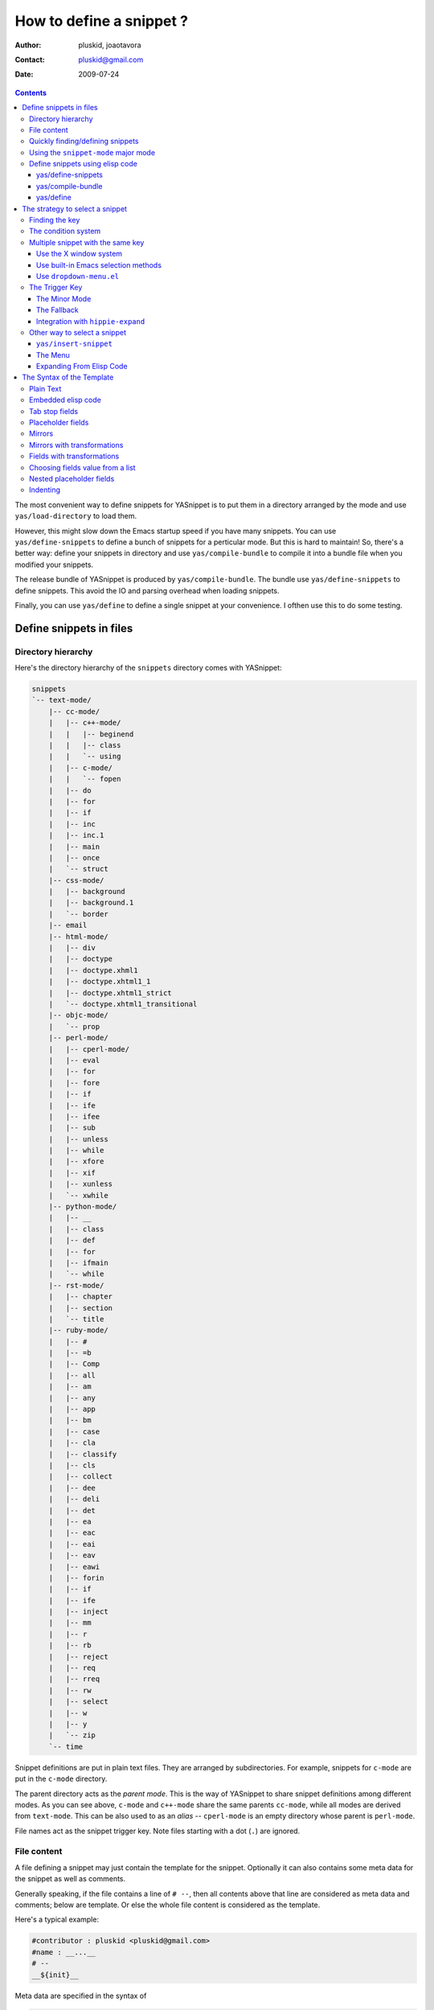 =========================
How to define a snippet ?
=========================

:Author: pluskid, joaotavora
:Contact: pluskid@gmail.com
:Date: 2009-07-24

.. contents::

The most convenient way to define snippets for YASnippet is to put
them in a directory arranged by the mode and use
``yas/load-directory`` to load them. 

However, this might slow down the Emacs startup speed if you have many
snippets. You can use ``yas/define-snippets`` to define a bunch of
snippets for a perticular mode. But this is hard to maintain! So,
there's a better way: define your snippets in directory and use
``yas/compile-bundle`` to compile it into a bundle file when you
modified your snippets.

The release bundle of YASnippet is produced by
``yas/compile-bundle``. The bundle use ``yas/define-snippets`` to
define snippets. This avoid the IO and parsing overhead when loading
snippets.

Finally, you can use ``yas/define`` to define a single snippet at your
convenience. I ofthen use this to do some testing.

Define snippets in files
========================

Directory hierarchy
-------------------

Here's the directory hierarchy of the ``snippets`` directory comes
with YASnippet:

.. sourcecode:: text

  snippets
  `-- text-mode/
      |-- cc-mode/
      |   |-- c++-mode/
      |   |   |-- beginend
      |   |   |-- class
      |   |   `-- using
      |   |-- c-mode/
      |   |   `-- fopen
      |   |-- do
      |   |-- for
      |   |-- if
      |   |-- inc
      |   |-- inc.1
      |   |-- main
      |   |-- once
      |   `-- struct
      |-- css-mode/
      |   |-- background
      |   |-- background.1
      |   `-- border
      |-- email
      |-- html-mode/
      |   |-- div
      |   |-- doctype
      |   |-- doctype.xhml1
      |   |-- doctype.xhtml1_1
      |   |-- doctype.xhtml1_strict
      |   `-- doctype.xhtml1_transitional
      |-- objc-mode/
      |   `-- prop
      |-- perl-mode/
      |   |-- cperl-mode/
      |   |-- eval
      |   |-- for
      |   |-- fore
      |   |-- if
      |   |-- ife
      |   |-- ifee
      |   |-- sub
      |   |-- unless
      |   |-- while
      |   |-- xfore
      |   |-- xif
      |   |-- xunless
      |   `-- xwhile
      |-- python-mode/
      |   |-- __
      |   |-- class
      |   |-- def
      |   |-- for
      |   |-- ifmain
      |   `-- while
      |-- rst-mode/
      |   |-- chapter
      |   |-- section
      |   `-- title
      |-- ruby-mode/
      |   |-- #
      |   |-- =b
      |   |-- Comp
      |   |-- all
      |   |-- am
      |   |-- any
      |   |-- app
      |   |-- bm
      |   |-- case
      |   |-- cla
      |   |-- classify
      |   |-- cls
      |   |-- collect
      |   |-- dee
      |   |-- deli
      |   |-- det
      |   |-- ea
      |   |-- eac
      |   |-- eai
      |   |-- eav
      |   |-- eawi
      |   |-- forin
      |   |-- if
      |   |-- ife
      |   |-- inject
      |   |-- mm
      |   |-- r
      |   |-- rb
      |   |-- reject
      |   |-- req
      |   |-- rreq
      |   |-- rw
      |   |-- select
      |   |-- w
      |   |-- y
      |   `-- zip
      `-- time

Snippet definitions are put in plain text files. They are arranged by
subdirectories. For example, snippets for ``c-mode`` are put in the
``c-mode`` directory.

The parent directory acts as the *parent mode*. This is the way of
YASnippet to share snippet definitions among different modes. As you
can see above, ``c-mode`` and ``c++-mode`` share the same parents
``cc-mode``, while all modes are derived from ``text-mode``. This can
be also used to as an *alias* -- ``cperl-mode`` is an empty directory
whose parent is ``perl-mode``.

File names act as the snippet trigger key. Note files starting with a
dot (``.``) are ignored.

File content
------------

A file defining a snippet may just contain the template for the
snippet. Optionally it can also contains some meta data for the
snippet as well as comments.

Generally speaking, if the file contains a line of ``# --``, then all
contents above that line are considered as meta data and comments;
below are template. Or else the whole file content is considered as
the template.

Here's a typical example:

.. sourcecode:: text

  #contributor : pluskid <pluskid@gmail.com>
  #name : __...__
  # --
  __${init}__

Meta data are specified in the syntax of

.. sourcecode:: text

  #data-name : data value

Any other text above ``# --`` is considered as comment and
ignored. Here's a list of currently supported meta data:

.. image:: images/group.png
   :align: right

* ``name``: The name of the snippet. This is a one-line description of
  the snippet. It will be displayed in the menu. So it's a good idea
  to select a descriptive name fo a snippet -- especially
  distinguishable among similar snippets.
* ``contributor``: The contributor of the snippet.
* ``condition``: The condition of the snippet. This is a piece of
  elisp code. If a snippet has a condition, then it will only be
  expanded when the condition code evaluate to some non-nil value.
* ``key``: The key to expand the snippet. Sometimes the key of a
  snippet is non-ASCII or not valid filename (e.g. contains
  ``/``). One can then define the ``key`` property which will
  overwrite the filename as the key to expand the snippet.
* ``group``: The snippets for a mode can be grouped. Grouped snippets
  will be grouped in sub-menu. This is useful if one has too many
  snippets for a mode which will make the menu too long. ``group``
  property only affect menu construction (See `The Menu`_). Refer to
  the snippets for ``ruby-mode`` for examples. Group can also be
  nested, e.g.  ``control structure.loops`` tells that the snippet is
  under the ``loops`` group which is under the ``control structure``
  group.

Quickly finding/defining snippets
---------------------------------

From version 0.6 upwards there are two ways you can quickly find a
snippet file. Once you find this file it will be set to
``snippet-mode`` (see ahead)

* ``M-x yas/find-snippets``

  Lets you find the snippet file in the directory the snippet was
  loaded from (if it exists) like ``find-file-other-window``. 

* ``M-x yas/visit-snippet-file``

  Prompts you for possible snippet expansions like
  ``yas/insert-snippet``, but instead of expanding it, takes you
  directly to the snippet definition's file, if it exists.


Using the ``snippet-mode`` major mode
-------------------------------------

From version 0.6 upwards there is a major mode ``snippet-mode`` to
edit snippets. You can set the buffer to this mode with ``M-x
snippet-mode``. It provides reasonably useful syntax highlighting.

Two commands are defined in this mode:

* ``M-x yas/load-snippet-buffer``                                     
                                                                
    When editing a snippet, this loads the snippet into the correct
    mode and menu. Bound to ``C-c C-c`` by default while in
    ``snippet-mode``.
                                                                
* ``M-x yas/tryout-snippet``                                          
                                                                
    When editing a snippet, this opens a new empty buffer, sets it to
    the appropriate major mode and inserts the snippet there, so you
    can see what it looks like. This is bound to ``C-c C-t`` while in
    ``snippet-mode``.
    
There are also snippets for making snippets: ``vars``, ``field`` and
``mirror``.

Define snippets using elisp code
--------------------------------

As I mentioned above, you can define snippets directly by writing
elisp code.

yas/define-snippets
~~~~~~~~~~~~~~~~~~~

The basic syntax of ``yas/define-snippets`` is

.. sourcecode:: common-lisp

  (yas/define-snippets MODE SNIPPETS &optional PARENT)

The parameters are self-descriptive. If you specify a ``PARENT``, then
the snippets of the parents may be shared by ``MODE``. Note if you use
this function several times, the later specified ``PARENT`` will
overwrite the original one. However, not specifying a ``PARENT`` won't
erase the original parent.

The ``SNIPPETS`` parameter is a list of snippet definitions. Each
element should have the following form:

.. sourcecode:: common-lisp

  (KEY TEMPLATE NAME CONDITION GROUP)

The ``NAME``, ``CONDITION`` and ``GROUP`` can be omitted if you don't
want to provide one. Here's an example:

.. sourcecode:: common-lisp

  (yas/define-snippets 'c++-mode
  '(
    ("using" "using namespace ${std};
  $0" "using namespace ... " nil)
    ("class" "class ${1:Name}
  {
  public:
      $1($2);
      virtual ~$1();
  };" "class ... { ... }" nil)
    ("beginend" "${1:v}.begin(), $1.end" "v.begin(), v.end()" nil)
    )
  'cc-mode)

The example above is auto-generated code by ``yas/compile-bundle``.

yas/compile-bundle
~~~~~~~~~~~~~~~~~~

``yas/compile-bundle`` can be used to parse the snippets from a
directory hierarchy and translate them into the elisp form. The
translated code is faster to load. Further more, the generated bundle
is a stand-alone file not depending on ``yasnippet.el``. The released
bundles of YASnippet are all generated this way.

The basic syntax of ``yas/compile-bundle`` is

.. sourcecode:: common-lisp

  (yas/compile-bundle &optional yasnippet yasnippet-bundle snippet-roots code dropdown)

As you can see, all the parameters are optional. The default values
for those parameters are convenient for me to produce the default
release bundle:

.. sourcecode:: common-lisp

  (yas/compile-bundle "yasnippet.el"
                      "./yasnippet-bundle.el"
                      '("snippets")
                      "(yas/initialize)"
		      "dropdown-list.el")

The ``snippet-roots`` can be a list of root directories. This is
useful when you have multiple snippet directories (maybe from other
users). The ``code`` parameter can be used to specify your own
customization code instead of the default ``(yas/initialize)``. For
example, you can set ``yas/trigger-key`` to ``(kbd "SPC")`` here if
you like.

From release 0.6 you have to specify the ``dropdown-list.el`` file if
you want it to be a part of the generated bundle.

yas/define
~~~~~~~~~~

The basic syntax for ``yas/define`` is

.. sourcecode:: common-lisp

  (yas/define mode key template &optional name condition group)

This is only a syntax sugar for

.. sourcecode:: common-lisp

  (yas/define-snippets mode
                       (list (list key template name condition group)))

The strategy to select a snippet
================================

When user press the ``yas/trigger-key``, YASnippet try to find a
proper snippet to expand. The strategy to find such a snippet is
explained here.

Finding the key
---------------

YASnippet search from current point backward trying to find the
snippet to be expanded. The default searching strategy is quite
powerful. For example, in ``c-mode``, ``"bar"``, ``"foo_bar"``,
``"#foo_bar"`` can all be recognized as a template key. Further more,
the searching is in that order. In other words, if ``"bar"`` is found
to be a key to some *valid* snippet, then ``"foo_bar"`` and
``"#foobar"`` won't be searched.

However, this strategy can also be customized easily from the
``yas/key-syntaxes`` variable. It is a list of syntax rules, the
default value is ``("w" "w_" "w_." "^ ")``. Which means search the
following thing until found one:

* a word.
* a symbol. In lisp, ``-`` and ``?`` can all be part of a symbol.
* a sequence of characters of either word, symbol or punctuation.
* a sequence of characters of non-whitespace characters.

But you'd better keep the default value unless you understand what
Emacs's syntax rule mean.

The condition system
--------------------

I write forked snippet.el to make the smart-snippet.el. I call it
*smart*-snippet because a condition can be attached to a snippet. This
is really a good idea. However, writing condition for a snippet
usually needs good elisp and Emacs knowledge, so it is strange to many
user.

Later I write YASnippet and persuade people to use it instead of
smart-snippet.el. However, some user still love smart-snippet because
it is smart. So I make YASnippet smart. Even smarter than
smart-snippet.el. :p

Consider this scenario: you are an old Emacs hacker. You like the
abbrev-way and set ``yas/trigger-key`` to ``(kbd "SPC")``. However,
you don't want ``if`` to be expanded as a snippet when you are typing
in a comment block or a string (e.g. in ``python-mode``). 

It's OK, just specify the condition for ``if`` to be ``(not
(python-in-string/comment))``. But how about ``while``, ``for``,
etc. ? Writing the same condition for all the snippets is just
boring. So YASnippet introduce a buffer local variable
``yas/buffer-local-condition``. You can set this variable to ``(not
(python-in-string/comment))`` in ``python-mode-hook``. There's no way
to do this in smart-snippet.el!

Then, what if you really want some snippet even in comment? This is
also possible! But let's stop telling the story and look at the rules:

* If ``yas/buffer-local-condition`` evaluate to nil, snippet won't be
  expanded.
* If it evaluate to the a cons cell where the ``car`` is the symbol
  ``require-snippet-condition`` and the ``cdr`` is a symbol (let's
  call it ``requirement``):

  * If the snippet has no condition, then it won't be expanded.
  * If the snippet has a condition but evaluate to nil or error
    occured during evaluation, it won't be expanded.
  * If the snippet has a condition that evaluate to non-nil (let's
    call it ``result``):

    * If ``requirement`` is ``t``, the snippet is ready to be
      expanded.
    * If ``requirement`` is ``eq`` to ``result``, the snippet is ready
      to be expanded.
    * Otherwise the snippet won't be expanded.

* If it evaluate to other non-nil value:

  * If the snippet has no condition, or has a condition that evaluate
    to non-nil, it is ready to be expanded.
  * Otherwise, it won't be expanded.

So set ``yas/buffer-local-condition`` like this

.. sourcecode:: common-lisp

  (add-hook 'python-mode-hook
            '(lambda ()
               (setq yas/buffer-local-condition
                     '(if (python-in-string/comment)
                          '(require-snippet-condition . force-in-comment)
                        t))))

And specify the condition for a snippet that you're going to expand in
comment to be evaluated to the symbol ``force-in-comment``. Then it
can be expanded as you expected, while other snippets like ``if``
still can't expanded in comment. 

Multiple snippet with the same key
----------------------------------

There can be multiple snippet bind to the same key. If you define a
snippet with a key that is already used, you'll overwrite the original
snippet definition. However, you can add a different *postfix* to the
key.

In general, the *extension* (consider a file name) is *ignored* when
defining a snippet. So ``def``, ``def.1`` and ``def.mine`` will all be
valid candidates when the key is ``def``.

When there are multiple candidates, YASnippet will let you select
one. The UI for selecting multiple candidate can be
customized. There're two variable related:

From version 0.6 of YASnippet this has changed significantly. A new
customization variable, called ``yas/prompt-functions`` defines your
preferred method of being prompted for snippets.

You can customize it with ``M-x customize-variable RET
yas/prompt-functions RET``. Alternatively you can put in your
emacs-file:

.. sourcecode:: common-lisp
   
   (setq yas/prompt-functions '(yas/x-prompt yas/dropdown-prompt))

Currently there are some alternatives solution with YASnippet.

.. image:: images/popup-menu.png
   :align: right

Use the X window system
~~~~~~~~~~~~~~~~~~~~~~~

The function ``yas/x-prompt`` can be used to show a popup menu for you
to select. This menu will be part of you native window system widget,
which means:

* It usually looks beautiful. E.g. when you compile Emacs with gtk
  support, this menu will be rendered with your gtk theme.
* Emacs have little control over it. E.g. you can't use ``C-n``,
  ``C-p`` to navigate.
* This function can't be used when in a terminal.

Use built-in Emacs selection methods
~~~~~~~~~~~~~~~~~~~~~~~~~~~~~~~~~~~~

You can use functions ``yas/completing-prompt`` for the classic emacs
completion method or ``yas/ido-prompt`` for a much nicer looking
method. The best way is to try it. This works in a terminal.

.. image:: images/idrop-menu.png
   :align: center

Use ``dropdown-menu.el``
~~~~~~~~~~~~~~~~~~~~~~~~

The function ``yas/dropdown-prompt`` can also be placed in the
``yas/prompt-functions`` list.

.. image:: images/dropdown-menu.png
   :align: right

Originally, only the above two function is available in
YASnippet. They are difficult to use -- especially in a
terminal. Until later Jaeyoun Chung show me his ``dropdown-menu.el``,
I say wow! It's wonderful!

* It works in both window system and terminal.
* It is customizable, you can use ``C-n``, ``C-p`` to navigate, ``q``
  to quite and even press ``6`` as a shortcut to select the 6th
  candidate.

So I added ``yas/dropdown-list-popup-for-template`` to support
``dropdown-list.el``. And upload ``dropdown-list.el`` to YASnippet
hompage for an optional download (since Jaeyoun didn't provide a URL).

Then finally, in 0.4.0, I included a copy of the content of
``dropdown-list.el`` [1]_ in ``yasnippet.el`` and made it the default
way for selecting multiple candidates.

However, the original functions are still there, you can still use this

.. sourcecode:: common-lisp

  (setq yas/window-system-popup-function
        'yas/x-popup-menu-for-template)

if you prefer a *modern* UI. :)

The Trigger Key
---------------

YASnippet is implemented as a minor-mode (``yas/minor-mode``). The
trigger key ``yas/trigger-key`` is defined in ``yas/minor-mode-map``
to call ``yas/expand`` to try to expand a snippet.

The Minor Mode
~~~~~~~~~~~~~~

.. image:: images/minor-mode-indicator.png
   :align: left

When ``yas/minor-mode`` is enabled, the trigger key will take
effect. The default key is ``(kbd "TAB")``, however, you can freely
set it to some other key. 

In version 0.5, YASnippet add a hook to
``after-change-major-mode-hook`` to enable ``yas/minor-mode`` [2]_ in
every buffer. This works fine for most modes, however, some mode
doesn't follow the Emacs convention and doens't call this hook. You
can either explicitly hook for those mode or just add it to
``yas/extra-mode-hooks`` to let YASnippet do it for you:

.. sourcecode:: common-lisp

  (require 'yasnippet)
  (add-to-list 'yas/extra-mode-hooks
               'ruby-mode-hook)
  (yas/initialize)

Note that **should** be put after ``(require 'yasnippet)`` and before
``(yas/initialize)``. Further more, you may report it to me, I'll add
that to the default value.

In version 0.6, just use ``yas/global-mode`` to enable YASnippet in
all major modes. Or put ``yas/minor-mode-on`` in that modes hook. See
the `FAQ <faq.html>`_.

The Fallback
~~~~~~~~~~~~

If ``yas/expand`` failed to find any suitable snippet to expand, it
will disable the minor mode temporarily and find if there's any other
command bind the ``yas/trigger-key``. If found, the command will be
called. Usually this works very well -- when there's a snippet, expand
it, otherwise, call whatever command originally bind to the trigger
key.

However, you can change this behavior by customizing the
``yas/fallback-behavior`` variable. If you set this variable to
``'return-nil``, it will return ``nil`` instead of trying to call the
*original* command when no snippet is found. This is useful when you
would like YASnippet to work with other extensions,
e.g. ``hippie-expand``. I'm also glad to tell you that integration
with ``hippie-expand`` is already included in YASnippet.

Integration with ``hippie-expand``
~~~~~~~~~~~~~~~~~~~~~~~~~~~~~~~~~~

To integrate with ``hippie-expand``, just put
``yas/hippie-try-expand`` in
``hippie-expand-try-functions-list``. Personally I would like to put
in front of the list, but it can be put anywhere you prefer.

Other way to select a snippet
-----------------------------

When you use the trigger key (so ``yas/expand``) to expand a snippet,
the key for the snippet is deleted before the template for the snippet
is inserted. 

However, there're other ways to insert a snippet.

``yas/insert-snippet``
~~~~~~~~~~~~~~~~~~~~~~

The command ``M-x yas/insert-snippet`` lets you insert snippets at
point *for you current major mode*. It prompts you for the snippet
key first, and then for a snippet template if more than one template
exists for the same key.

The list presented contains the snippets that can be inserted at
point, according to the condition system. If you want to see all
applicable snippets for the major mode, prefix this command with
``C-u``.

The prompting methods used are again controlled by
``yas/prompt-functions``.

The Menu
~~~~~~~~

YASnippet will setup a menu just after the *Buffers* Menu in the
menubar. The snippets for all *real* modes are listed there under the
menu. You can select a snippet from the menu to expand it. Since you
select manually from the menu, you can expand any snippet. For
example, you can expand a snippet defined for ``python-mode`` in a
``c-mode`` buffer by selecting it from the menu:

.. image:: images/menubar.png
   :align: right

* Condition system is ignored since you select to expand it
  explicitly.
* There will be no muliple candidates since they are listed in the
  menu as different items.

This can be convenient sometimes. However, if you don't like the
menubar of Emacs and never use it. You can tell YASnippet don't boring
to build a menu by setting ``yas/use-menu`` to nil.

Another thing to note is that only *real* modes are listed under the
menu. As you know, common snippets can be shared by making up a
*virtual* parent mode. It's too bad if the menu is floored by those
*virtual* modes. So YASnippet only show menus for those *real*
modes. But the snippets fo the *virtual* modes can still be accessed
through the ``parent`` submenu of some *real* mode.

YASnippet use a simple way to check whether a mode is *real* or
*virtual*: ``(fboundp mode)``. For example, the symbol ``c-mode`` is
bound to a function while ``cc-mode`` is not. But this is not enough,
some modes aren't part of Emacs, and maybe when initializing
YASnippet, those modes haven't been initialized. So YASnippet also
maintain a list of known modes (``yas/known-modes``). You can add item
to that list if you need.

Expanding From Elisp Code
~~~~~~~~~~~~~~~~~~~~~~~~~

Sometimes you might want to expand a snippet directly by calling a
functin from elisp code. You should call ``yas/expand-snippet``
instead of ``yas/expand`` in this case.

As with expanding from the menubar, condition system and multiple
candidates won't exists here. In fact, expanding from menubar has the
same effect of evaluating the follow code:

.. sourcecode:: common-lisp

  (yas/expand-snippet (point) (point) template)

Where ``template`` is the template of a snippet. It is never required
to belong to any snippet -- you can even make up it on the fly. The
1st and 2nd parameter defines the region to be deleted after YASnippet
inserted the template. It is used by ``yas/expand`` to indicate the
region of the key. There's usually no need to delete any region when
we are expanding a snippet from elisp code, so passing two ``(point)``
is fine. Note only ``(point)`` will be fine because the 1st parameter
also indicate where to insert and expand the ``template``.

The Syntax of the Template
==========================

The syntax of the snippet template is simple but powerful, very
similar to TextMate's.

Plain Text
----------

Arbitrary text can be included as the content of a template. They are
usually interpreted as plain text, except ``$`` and `````. You need to
use ``\`` to escape them: ``\$`` and ``\```. The ``\`` itself may also
needed to be escaped as ``\\`` sometimes.

Embedded elisp code
-------------------

Elisp code can be embedded inside the template. They are written
inside back-quotes (`````):

They are evaluated when the snippet is being expanded. The evaluation
is done in the same buffer as the snippet being expanded. Here's an
example for ``c-mode`` to calculate the header file guard dynamically:

.. sourcecode:: text

  #ifndef ${1:_`(upcase (file-name-nondirectory (file-name-sans-extension (buffer-file-name))))`_H_}
  #define $1
  
  $0
  
  #endif /* $1 */

From version 0.6.0, snippets expansions are run with some special
emacs-lisp variables bound. One of this is ``yas/selected-text``. You
can therefore define a snippet like:

.. sourcecode:: text

   for ($1;$2;$3) {
     `yas/selected-text`$0
   }

to "wrap" the selected region inside your recently inserted
snippet. Alternatively, you can also customize the variable
``yas/wrap-around-region`` to ``t`` which will do this automatically.

Tab stop fields
---------------

Tab stops are fields that you can navigate back and forth by ``TAB``
and ``S-TAB`` [3]_. They are written by ``$`` followed with a
number. ``$0`` has the special meaning of the *exit point* of a
snippet. That is the last place to go when you've traveled all the
fields. Here's a typical example:

.. sourcecode:: text

  <div$1>
      $0
  </div>

Placeholder fields
------------------

Tab stops can have default values -- a.k.a placeholders. The syntax is
like this:

.. sourcecode:: text

  ${N:default value}

They acts as the default value for a tab stop. But when you firstly
type at a tab stop, the default value will be replaced by your
typing. The number can be omitted if you don't want to create
`mirrors`_ or `transformations`_ for this field.

.. _mirrors:

Mirrors
-------

We refer the tab stops with placeholders as a *field*. A field can have
mirrors. Its mirrors will get updated when you change the text of a
field. Here's an example:

.. sourcecode:: text

  \begin{${1:enumerate}}
      $0
  \end{$1}

When you type ``"document"`` at ``${1:enumerate}``, the word
``"document"`` will also be inserted at ``\end{$1}``. The best
explanation is to see the screencast(`YouTube
<http://www.youtube.com/watch?v=vOj7btx3ATg>`_ or `avi video
<http://yasnippet.googlecode.com/files/yasnippet.avi>`_).

The tab stops with the same number to the field act as its mirrors. If
none of the tab stops has an initial value, the first one is selected
as the field and others mirrors.

.. _transformations:

Mirrors with transformations
----------------------------

If the default value of a field starts with ``$``, then it is interpreted
as the transformation code instead of default value. A transformation
is some arbitrary elisp code that will get evaluated in an environment
when the variable text is bind to the inputted text of the
field. Here's an example for Objective-C:

.. sourcecode:: text

  - (${1:id})${2:foo}
  {
      return $2;
  }
  
  - (void)set${2:$(capitalize text)}:($1)aValue
  {
      [$2 autorelease];
      $2 = [aValue retain];
  }
  $0

Look at ``${2:$(capitalize text)}``, it is a transformation instead of
a placeholder. The actual placeholder is at the first line:
``${2:foo}``. When you type text in ``${2:foo}``, the transformation
will be evaluated and the result will be placed there as the
transformated text. So in this example, if you type baz in the field,
the transformed text will be Baz. This example is also available in
the screencast.

Another example is for ``rst-mode``. In reStructuredText, the document
title can be some text surrounded by "===" below and above. The "==="
should be at least as long as the text. So

.. sourcecode:: text

  =====
  Title
  =====

is a valid title but

.. sourcecode:: text

  ===
  Title
  ===

is not. Here's an snippet for rst title: 

.. sourcecode:: text

  ${1:$(make-string (string-width text) ?\=)}
  ${1:Title}
  ${1:$(make-string (string-width text) ?\=)}
  
  $0

.. [1] With some minor change, mainly for fixing some trivial bugs.
.. [2] This is done when you call ``yas/initialize``.
.. [3] Of course, this can be customized.

Fields with transformations
---------------------------

From version 0.6 on, you can also have lisp transformation inside
fields. These work mostly mirror transformations but are evaluated
when you first enter the field, after each change you make to the
field and also just before you exit the field.

The syntax is also a tiny bit different, so that the parser can
distinguish between fields and mirrors. In the following example

.. sourcecode:: text

  #define "${1:mydefine$(upcase yas/text)}"

``mydefine`` gets automatically upcased to ``MYDEFINE`` once you enter
the field. As you type text, it gets filtered through the
transformation every time.

Note that this is differentiated from a mirror with a transformation
by the existance of extra text between the ``:`` and the
transformation's ``$``. If you don't want this extra-text, you can use
two ``$``'s instead.

.. sourcecode:: text

  #define "${1:$$(upcase yas/text)}"

Please note that as soon as a transformation takes place, it changes
the value of the field and sets it its internal modification state to
``true``. As a consequence, the auto-deletion behaviour of normal
fields does not take place. This is by design.

Choosing fields value from a list
---------------------------------

As mentioned, the field transformation is invoked just after you enter
the field, and with some useful variables bound, notably
``yas/field-modified-p`` and ``yas/moving-away-p``. Because of this
feature you can place a transformation in the primary field that lets
you select default values for it. 

The ``yas/choose-value`` does this work for you. For example:
 
.. sourcecode:: text

   <div align="${2:$$(yas/choose-value '("right" "center" "left"))}">
     $0
   </div>
  
See the definition of ``yas/choose-value`` to see how it was written
using the two variables. Also check out ``yas/verify-value`` for
another neat trick.

Nested placeholder fields
-------------------------

From version 0.6 on, you can also have nested placeholders of the type:

.. sourcecode:: text

   <div${1: id="${2:some_id}"}>$0</div>

This allows you to choose if you want to give this ``div`` an ``id``
attribute. If you tab forward after expanding it will let you change
"some_id" to whatever you like. Alternatively, you can just press
``C-d`` (which executes ``yas/skip-and-clear-or-delete-char``) and go
straight to the exit marker. 

By the way, ``C-d`` will only clear the field if you cursor is at the
beginning of the field *and* it hasn't been changed yet. Otherwise, it
performs the normal Emacs ``delete-char`` command.

Indenting
---------

Many people miss the indenting feature of smart-snippet: when you
place a ``$>`` in your snippet, an ``(indent-according-to-mode)`` will
be executed there to indent the line. So you'll not need to hard-code
the indenting in the snippet template, and it will be very convenient
when you need to work with several different project where coding
styles are different.

The reason why this feature wasn't added to YASnippet until after
0.5.6 is that it doesn't work well for all modes. In some cases
(e.g. python-mode), calling ``indent-according-to-mode`` will break
the overlays created by YASnippet.

However, since many people asked for this feature, I finally added
this to YASnippet. Here's an example of the usage:

.. sourcecode:: text

  for (${int i = 0}; ${i < 10}; ${++i})
  {$>
  $0$>
  }$>

In 0.6.0 You should **not** need to use this feature although it's
supported for backward compatibility. Just set ``yas/indent-line`` to
``'auto``.

